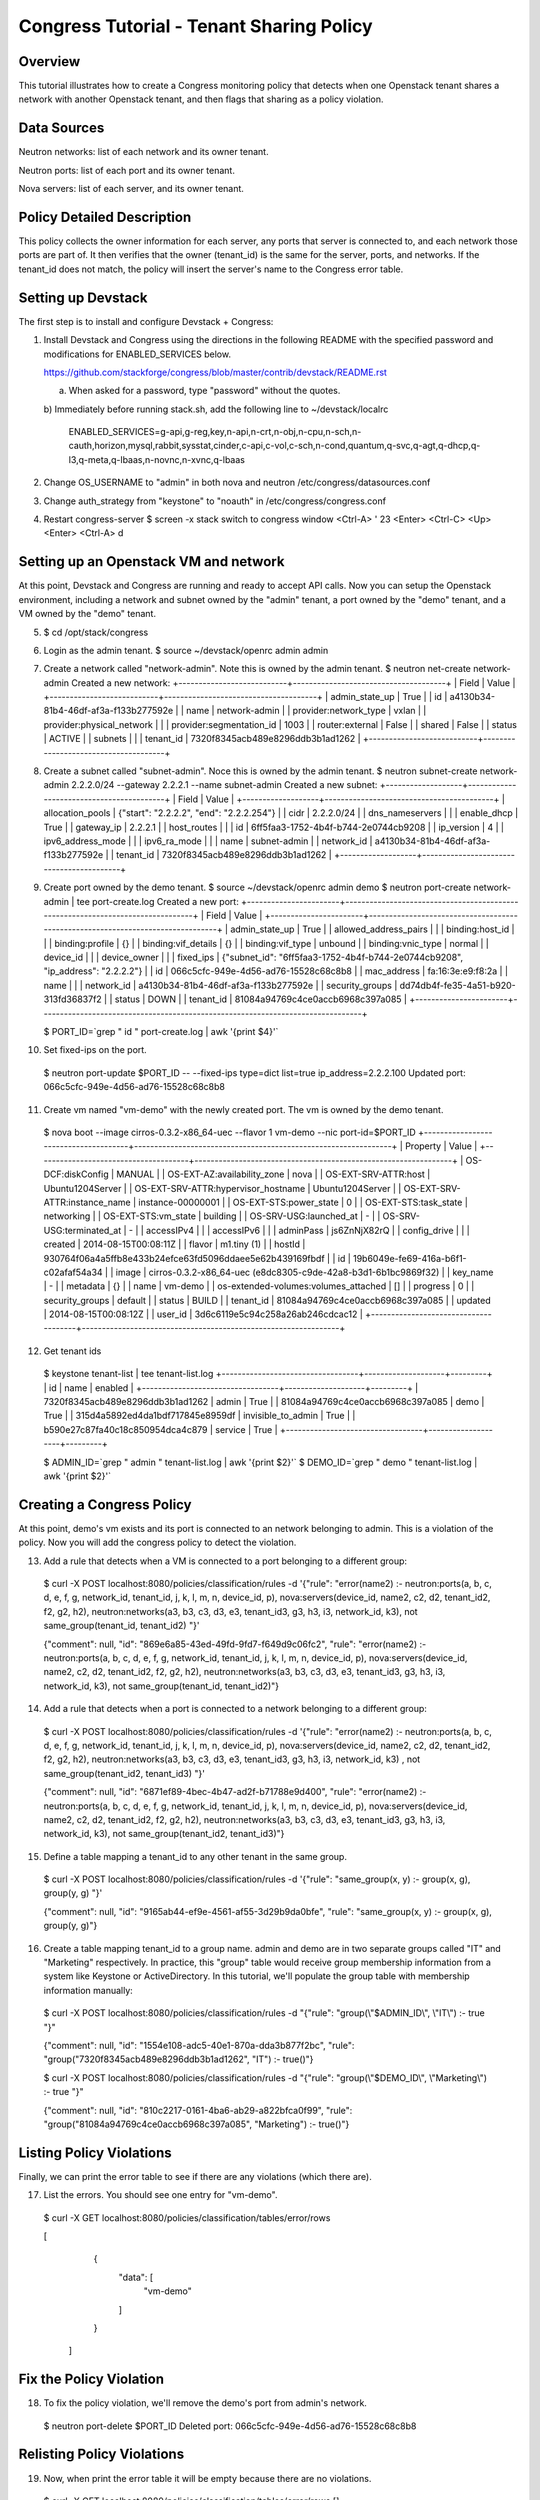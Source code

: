 Congress Tutorial - Tenant Sharing Policy
==============================

Overview
--------
This tutorial illustrates how to create a Congress monitoring policy
that detects when one Openstack tenant shares a network with another
Openstack tenant, and then flags that sharing as a policy violation.

Data Sources
------------
Neutron networks: list of each network and its owner tenant.

Neutron ports: list of each port and its owner tenant.

Nova servers: list of each server, and its owner tenant.

Policy Detailed Description
--------------

This policy collects the owner information for each server, any ports
that server is connected to, and each network those ports are part of.
It then verifies that the owner (tenant_id) is the same for the
server, ports, and networks.  If the tenant_id does not match, the
policy will insert the server's name to the Congress error table.

Setting up Devstack
-------------------

The first step is to install and configure Devstack + Congress:

1) Install Devstack and Congress using the directions in the following
   README with the specified password and modifications for
   ENABLED_SERVICES below.

   https://github.com/stackforge/congress/blob/master/contrib/devstack/README.rst

   a) When asked for a password, type "password" without the quotes.

   b) Immediately before running stack.sh, add the following line to
   ~/devstack/localrc

     ENABLED_SERVICES=g-api,g-reg,key,n-api,n-crt,n-obj,n-cpu,n-sch,n-cauth,horizon,mysql,rabbit,sysstat,cinder,c-api,c-vol,c-sch,n-cond,quantum,q-svc,q-agt,q-dhcp,q-l3,q-meta,q-lbaas,n-novnc,n-xvnc,q-lbaas

2) Change OS_USERNAME to "admin" in both nova and neutron
   /etc/congress/datasources.conf

3) Change auth_strategy from "keystone" to "noauth" in /etc/congress/congress.conf

4) Restart congress-server
   $ screen -x stack
   switch to congress window <Ctrl-A> ' 23 <Enter>
   <Ctrl-C>
   <Up>
   <Enter>
   <Ctrl-A> d

Setting up an Openstack VM and network
--------------------------------------

At this point, Devstack and Congress are running and ready to accept
API calls.  Now you can setup the Openstack environment, including a
network and subnet owned by the "admin" tenant, a port owned by the
"demo" tenant, and a VM owned by the "demo" tenant.

5) $ cd /opt/stack/congress

6) Login as the admin tenant.
   $ source ~/devstack/openrc admin admin

7) Create a network called "network-admin". Note this is owned by the
   admin tenant.
   $ neutron net-create network-admin
   Created a new network:
   +---------------------------+--------------------------------------+
   | Field                     | Value                                |
   +---------------------------+--------------------------------------+
   | admin_state_up            | True                                 |
   | id                        | a4130b34-81b4-46df-af3a-f133b277592e |
   | name                      | network-admin                        |
   | provider:network_type     | vxlan                                |
   | provider:physical_network |                                      |
   | provider:segmentation_id  | 1003                                 |
   | router:external           | False                                |
   | shared                    | False                                |
   | status                    | ACTIVE                               |
   | subnets                   |                                      |
   | tenant_id                 | 7320f8345acb489e8296ddb3b1ad1262     |
   +---------------------------+--------------------------------------+

8) Create a subnet called "subnet-admin".  Noce this is owned by the
   admin tenant.
   $ neutron subnet-create network-admin 2.2.2.0/24 --gateway 2.2.2.1 --name subnet-admin
   Created a new subnet:
   +-------------------+------------------------------------------+
   | Field             | Value                                    |
   +-------------------+------------------------------------------+
   | allocation_pools  | {"start": "2.2.2.2", "end": "2.2.2.254"} |
   | cidr              | 2.2.2.0/24                               |
   | dns_nameservers   |                                          |
   | enable_dhcp       | True                                     |
   | gateway_ip        | 2.2.2.1                                  |
   | host_routes       |                                          |
   | id                | 6ff5faa3-1752-4b4f-b744-2e0744cb9208     |
   | ip_version        | 4                                        |
   | ipv6_address_mode |                                          |
   | ipv6_ra_mode      |                                          |
   | name              | subnet-admin                             |
   | network_id        | a4130b34-81b4-46df-af3a-f133b277592e     |
   | tenant_id         | 7320f8345acb489e8296ddb3b1ad1262         |
   +-------------------+------------------------------------------+

9) Create port owned by the demo tenant.
   $ source ~/devstack/openrc admin demo
   $ neutron port-create network-admin | tee port-create.log
   Created a new port:
   +-----------------------+--------------------------------------------------------------------------------+
   | Field                 | Value                                                                          |
   +-----------------------+--------------------------------------------------------------------------------+
   | admin_state_up        | True                                                                           |
   | allowed_address_pairs |                                                                                |
   | binding:host_id       |                                                                                |
   | binding:profile       | {}                                                                             |
   | binding:vif_details   | {}                                                                             |
   | binding:vif_type      | unbound                                                                        |
   | binding:vnic_type     | normal                                                                         |
   | device_id             |                                                                                |
   | device_owner          |                                                                                |
   | fixed_ips             | {"subnet_id": "6ff5faa3-1752-4b4f-b744-2e0744cb9208", "ip_address": "2.2.2.2"} |
   | id                    | 066c5cfc-949e-4d56-ad76-15528c68c8b8                                           |
   | mac_address           | fa:16:3e:e9:f8:2a                                                              |
   | name                  |                                                                                |
   | network_id            | a4130b34-81b4-46df-af3a-f133b277592e                                           |
   | security_groups       | dd74db4f-fe35-4a51-b920-313fd36837f2                                           |
   | status                | DOWN                                                                           |
   | tenant_id             | 81084a94769c4ce0accb6968c397a085                                               |
   +-----------------------+--------------------------------------------------------------------------------+

   $ PORT_ID=`grep " id " port-create.log | awk '{print $4}'`

10) Set fixed-ips on the port.
   $ neutron port-update $PORT_ID -- --fixed-ips type=dict list=true ip_address=2.2.2.100
   Updated port: 066c5cfc-949e-4d56-ad76-15528c68c8b8

11) Create vm named "vm-demo" with the newly created port.  The vm is
    owned by the demo tenant.
   $ nova boot --image cirros-0.3.2-x86_64-uec --flavor 1 vm-demo --nic port-id=$PORT_ID
   +--------------------------------------+----------------------------------------------------------------+
   | Property                             | Value                                                          |
   +--------------------------------------+----------------------------------------------------------------+
   | OS-DCF:diskConfig                    | MANUAL                                                         |
   | OS-EXT-AZ:availability_zone          | nova                                                           |
   | OS-EXT-SRV-ATTR:host                 | Ubuntu1204Server                                               |
   | OS-EXT-SRV-ATTR:hypervisor_hostname  | Ubuntu1204Server                                               |
   | OS-EXT-SRV-ATTR:instance_name        | instance-00000001                                              |
   | OS-EXT-STS:power_state               | 0                                                              |
   | OS-EXT-STS:task_state                | networking                                                     |
   | OS-EXT-STS:vm_state                  | building                                                       |
   | OS-SRV-USG:launched_at               | -                                                              |
   | OS-SRV-USG:terminated_at             | -                                                              |
   | accessIPv4                           |                                                                |
   | accessIPv6                           |                                                                |
   | adminPass                            | js6ZnNjX82rQ                                                   |
   | config_drive                         |                                                                |
   | created                              | 2014-08-15T00:08:11Z                                           |
   | flavor                               | m1.tiny (1)                                                    |
   | hostId                               | 930764f06a4a5ffb8e433b24efce63fd5096ddaee5e62b439169fbdf       |
   | id                                   | 19b6049e-fe69-416a-b6f1-c02afaf54a34                           |
   | image                                | cirros-0.3.2-x86_64-uec (e8dc8305-c9de-42a8-b3d1-6b1bc9869f32) |
   | key_name                             | -                                                              |
   | metadata                             | {}                                                             |
   | name                                 | vm-demo                                                        |
   | os-extended-volumes:volumes_attached | []                                                             |
   | progress                             | 0                                                              |
   | security_groups                      | default                                                        |
   | status                               | BUILD                                                          |
   | tenant_id                            | 81084a94769c4ce0accb6968c397a085                               |
   | updated                              | 2014-08-15T00:08:12Z                                           |
   | user_id                              | 3d6c6119e5c94c258a26ab246cdcac12                               |
   +--------------------------------------+----------------------------------------------------------------+

12) Get tenant ids
   $ keystone tenant-list | tee tenant-list.log
   +----------------------------------+--------------------+---------+
   |                id                |        name        | enabled |
   +----------------------------------+--------------------+---------+
   | 7320f8345acb489e8296ddb3b1ad1262 |       admin        |   True  |
   | 81084a94769c4ce0accb6968c397a085 |        demo        |   True  |
   | 315d4a5892ed4da1bdf717845e8959df | invisible_to_admin |   True  |
   | b590e27c87fa40c18c850954dca4c879 |      service       |   True  |
   +----------------------------------+--------------------+---------+

   $ ADMIN_ID=`grep " admin " tenant-list.log | awk '{print $2}'`
   $ DEMO_ID=`grep " demo " tenant-list.log | awk '{print $2}'`

Creating a Congress Policy
--------------------------

At this point, demo's vm exists and its port is connected to an
network belonging to admin.  This is a violation of the policy.  Now
you will add the congress policy to detect the violation.

13) Add a rule that detects when a VM is connected to a port belonging
    to a different group:
   $ curl -X POST localhost:8080/policies/classification/rules -d '{"rule": "error(name2) :- neutron:ports(a, b, c, d, e, f, g, network_id, tenant_id, j, k, l, m, n, device_id, p), nova:servers(device_id, name2, c2, d2, tenant_id2, f2, g2, h2), neutron:networks(a3, b3, c3, d3, e3, tenant_id3, g3, h3, i3, network_id, k3), not same_group(tenant_id, tenant_id2) "}'

   {"comment": null, "id": "869e6a85-43ed-49fd-9fd7-f649d9c06fc2", "rule": "error(name2) :- neutron:ports(a, b, c, d, e, f, g, network_id, tenant_id, j, k, l, m, n, device_id, p), nova:servers(device_id, name2, c2, d2, tenant_id2, f2, g2, h2), neutron:networks(a3, b3, c3, d3, e3, tenant_id3, g3, h3, i3, network_id, k3), not same_group(tenant_id, tenant_id2)"}


14) Add a rule that detects when a port is connected to a network
    belonging to a different group:
   $ curl -X POST localhost:8080/policies/classification/rules -d '{"rule": "error(name2) :- neutron:ports(a, b, c, d, e, f, g, network_id, tenant_id, j, k, l, m, n, device_id, p), nova:servers(device_id, name2, c2, d2, tenant_id2, f2, g2, h2), neutron:networks(a3, b3, c3, d3, e3, tenant_id3, g3, h3, i3, network_id, k3) , not same_group(tenant_id2, tenant_id3) "}'

   {"comment": null, "id": "6871ef89-4bec-4b47-ad2f-b71788e9d400", "rule": "error(name2) :- neutron:ports(a, b, c, d, e, f, g, network_id, tenant_id, j, k, l, m, n, device_id, p), nova:servers(device_id, name2, c2, d2, tenant_id2, f2, g2, h2), neutron:networks(a3, b3, c3, d3, e3, tenant_id3, g3, h3, i3, network_id, k3), not same_group(tenant_id2, tenant_id3)"}

15) Define a table mapping a tenant_id to any other tenant in the same
    group.
   $ curl -X POST localhost:8080/policies/classification/rules -d '{"rule": "same_group(x, y) :- group(x, g), group(y, g) "}'

   {"comment": null, "id": "9165ab44-ef9e-4561-af55-3d29b9da0bfe", "rule": "same_group(x, y) :- group(x, g), group(y, g)"}

16) Create a table mapping tenant_id to a group name.  admin and demo
    are in two separate groups called "IT" and "Marketing"
    respectively.  In practice, this "group" table would receive group
    membership information from a system like Keystone or
    ActiveDirectory.  In this tutorial, we'll populate the group table
    with membership information manually:
   $ curl -X POST localhost:8080/policies/classification/rules -d "{\"rule\": \"group(\\\"$ADMIN_ID\\\", \\\"IT\\\") :- true \"}"

   {"comment": null, "id": "1554e108-adc5-40e1-870a-dda3b877f2bc", "rule": "group(\"7320f8345acb489e8296ddb3b1ad1262\", \"IT\") :- true()"}

   $ curl -X POST localhost:8080/policies/classification/rules -d "{\"rule\": \"group(\\\"$DEMO_ID\\\", \\\"Marketing\\\") :- true \"}"

   {"comment": null, "id": "810c2217-0161-4ba6-ab29-a822bfca0f99", "rule": "group(\"81084a94769c4ce0accb6968c397a085\", \"Marketing\") :- true()"}

Listing Policy Violations
----------------------------

Finally, we can print the error table to see if there are any
violations (which there are).

17) List the errors.  You should see one entry for "vm-demo".
  $ curl -X GET localhost:8080/policies/classification/tables/error/rows

  [ 
     { 
       "data": [
	 "vm-demo"
       ]
     }
   ]

Fix the Policy Violation
------------------------

18) To fix the policy violation, we'll remove the demo's port from admin's network.
   $ neutron port-delete $PORT_ID
   Deleted port: 066c5cfc-949e-4d56-ad76-15528c68c8b8

Relisting Policy Violations
----------------------------

19) Now, when print the error table it will be empty because there are
    no violations.
   $ curl -X GET localhost:8080/policies/classification/tables/error/rows
   []
